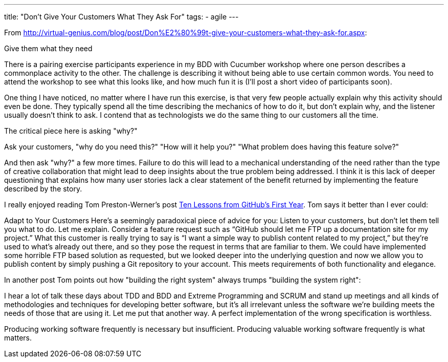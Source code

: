 ---
title: "Don't Give Your Customers What They Ask For"
tags:
  - agile
---

From http://virtual-genius.com/blog/post/Don%E2%80%99t-give-your-customers-what-they-ask-for.aspx:

Give them what they need

There is a pairing exercise participants experience in my BDD with Cucumber workshop where one person describes a commonplace activity to the other. The challenge is describing it without being able to use certain common words. You need to attend the workshop to see what this looks like, and how much fun it is (I'll post a short video of participants soon).

One thing I have noticed, no matter where I have run this exercise, is that very few people actually explain why this activity should even be done. They typically spend all the time describing the mechanics of how to do it, but don't explain why, and the listener usually doesn't think to ask. I contend that as technologists we do the same thing to our customers all the time.

The critical piece here is asking "why?"

Ask your customers, "why do you need this?" "How will it help you?" "What problem does having this feature solve?"

And then ask "why?" a few more times. Failure to do this will lead to a mechanical understanding of the need rather than the type of creative collaboration that might lead to deep insights about the true problem being addressed. I think it is this lack of deeper questioning that explains how many user stories lack a clear statement of the benefit returned by implementing the feature described by the story.

I really enjoyed reading Tom Preston-Werner's post http://tom.preston-werner.com/2011/03/29/ten-lessons-from-githubs-first-year.html[Ten Lessons from GitHub’s First Year]. Tom says it better than I ever could:

Adapt to Your Customers
Here’s a seemingly paradoxical piece of advice for you: Listen to your customers, but don’t let them tell you what to do. Let me explain. Consider a feature request such as “GitHub should let me FTP up a documentation site for my project.” What this customer is really trying to say is “I want a simple way to publish content related to my project,” but they’re used to what’s already out there, and so they pose the request in terms that are familiar to them. We could have implemented some horrible FTP based solution as requested, but we looked deeper into the underlying question and now we allow you to publish content by simply pushing a Git repository to your account. This meets requirements of both functionality and elegance.

In another post Tom points out how "building the right system" always trumps "building the system right":

I hear a lot of talk these days about TDD and BDD and Extreme Programming and SCRUM and stand up meetings and all kinds of methodologies and techniques for developing better software, but it's all irrelevant unless the software we're building meets the needs of those that are using it. Let me put that another way. A perfect implementation of the wrong specification is worthless.

Producing working software frequently is necessary but insufficient. Producing valuable working software frequently is what matters.